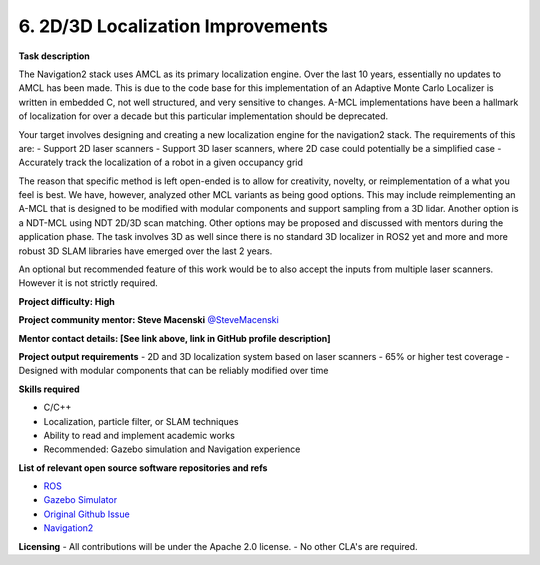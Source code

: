 .. _localization:


6. 2D/3D Localization Improvements
==================================

**Task description** 

The Navigation2 stack uses AMCL as its primary localization engine. Over the last 10 years, essentially no updates to AMCL has been made. This is due to the code base for this implementation of an Adaptive Monte Carlo Localizer is written in embedded C, not well structured, and very sensitive to changes. A-MCL implementations have been a hallmark of localization for over a decade but this particular implementation should be deprecated. 

Your target involves designing and creating a new localization engine for the navigation2 stack. The requirements of this are:
- Support 2D laser scanners
- Support 3D laser scanners, where 2D case could potentially be a simplified case
- Accurately track the localization of a robot in a given occupancy grid

The reason that specific method is left open-ended is to allow for creativity, novelty, or reimplementation of a what you feel is best. We have, however, analyzed other MCL variants as being good options. This may include reimplementing an A-MCL that is designed to be modified with modular components and support sampling from a 3D lidar. Another option is a NDT-MCL using NDT 2D/3D scan matching. Other options may be proposed and discussed with mentors during the application phase. The task involves 3D as well since there is no standard 3D localizer in ROS2 yet and more and more robust 3D SLAM libraries have emerged over the last 2 years. 

An optional but recommended feature of this work would be to also accept the inputs from multiple laser scanners. However it is not strictly required.

**Project difficulty: High**

**Project community mentor: Steve Macenski** `@SteveMacenski <https://github.com/SteveMacenski>`_

**Mentor contact details: [See link above, link in GitHub profile description]**

**Project output requirements**
- 2D and 3D localization system based on laser scanners
- 65% or higher test coverage
- Designed with modular components that can be reliably modified over time


**Skills required**

- C/C++
- Localization, particle filter, or SLAM techniques
- Ability to read and implement academic works
- Recommended: Gazebo simulation and Navigation experience

**List of relevant open source software repositories and refs** 

- `ROS <https://www.ros.org/>`_
- `Gazebo Simulator <http://gazebosim.org/>`_
- `Original Github Issue <https://github.com/ros-planning/navigation2/issues/1391>`_
- `Navigation2 <https://navigation.ros.org/>`_

**Licensing**
- All contributions will be under the Apache 2.0 license.
- No other CLA's are required.



